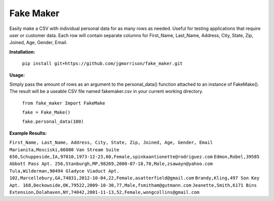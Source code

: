 Fake Maker
==========

Easily make a CSV with individual personal data for as many rows as needed. Useful for testing applications that require user or customer data. Each row will contain separate columns for First_Name, Last_Name, Address, City, State, Zip, Joined, Age, Gender, Email. 


**Installation:**

    ``pip install git+https://github.com/jgmorrison/fake_maker.git``

**Usage:**

Simply pass the amount of rows as an argument to the personal_data() function attached to an instance of FakeMake(). The result will be a useable CSV file named fakemaker.csv in your current working directory.

   ``from fake_maker Import FakeMake``

   ``fake = Fake_Make()``

   ``fake.personal_data(100)``

**Example Results:**

``First_Name, Last_Name, Address, City, State, Zip, Joined, Age, Gender, Email``
``Marianita,Mosciski,66080 Van Stream Suite 650,Schuppeside,IA,97010,1973-12-23,60,Female,spinkaantionette@rodriguez.com``
``Edmon,Robel,39585 Abbott Pass Apt. 256,Stanburgh,MP,98269,2000-07-18,70,Male,zsawayn@yahoo.com``
``Tula,Wilderman,90494 Gladyce Viaduct Apt. 102,Marcellebury,GA,74831,2012-10-04,22,Female,asatterfield@gmail.com``
``Brandy,Kling,497 Son Key Apt. 168,Deckowside,OK,79522,2009-10-30,77,Male,fsmitham@gutmann.com``
``Jeanette,Smith,6171 Bins Extension,Dolahaven,NY,74042,2001-11-13,52,Female,wongcollins@gmail.com``
